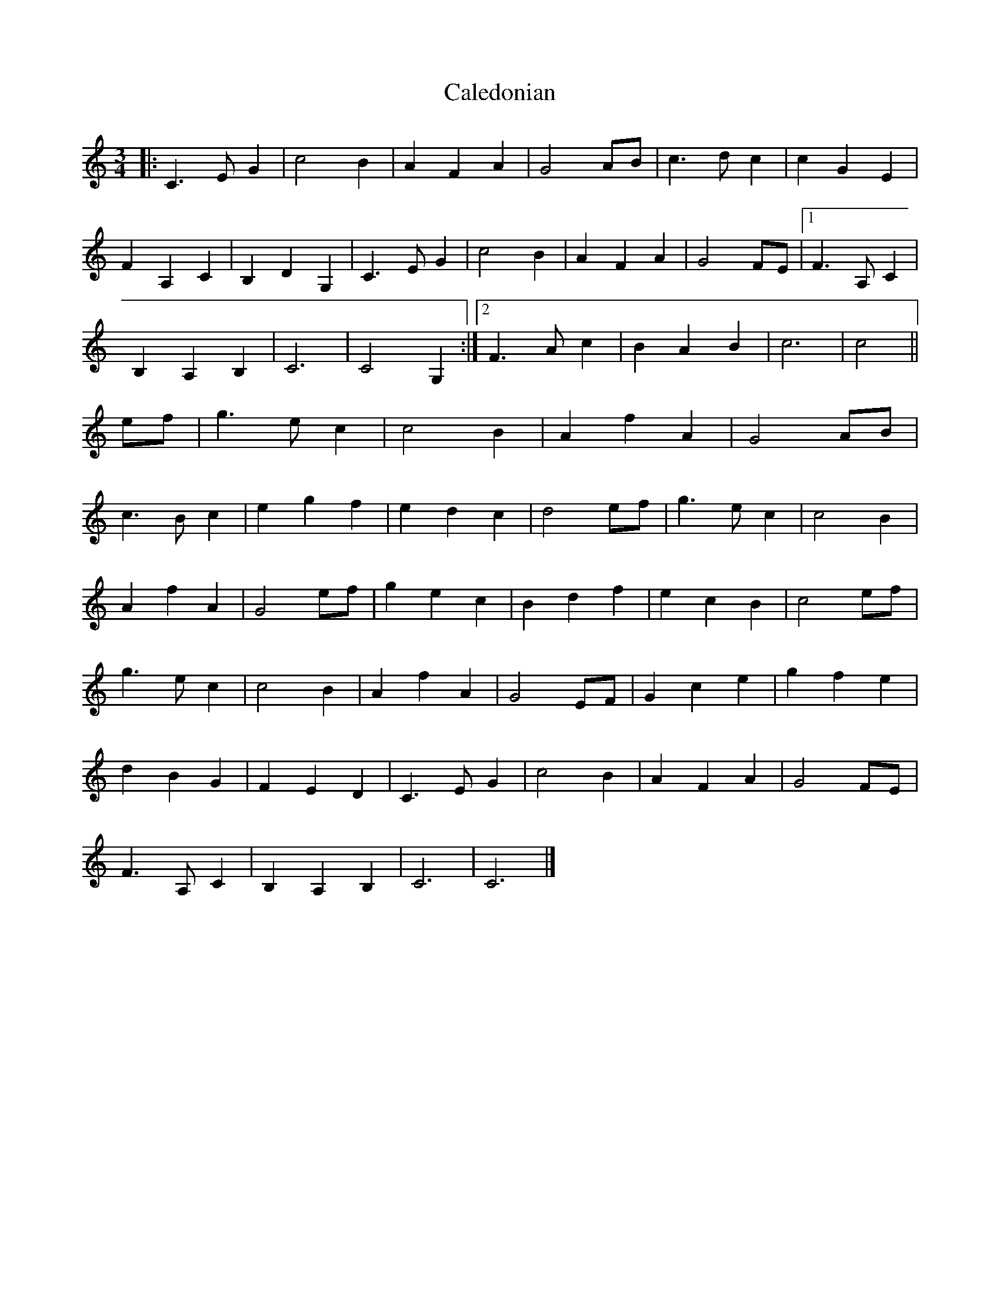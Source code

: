 X: 54
T:Caledonian 
R:
M:3/4
L:1/4
K:C
|:C>EG|c2B|AFA|G2A/2B/2|c>dc|cGE|
FA,C|B,DG,|C>EG|c2B|AFA|G2F/2E/2|[1 F>A,C|
B,A,B,|C3|C2 G,:|[2 F>Ac|BAB|c3|c2||
e/2f/2|g>ec|c2B|AfA|G2A/2B/2|
c>Bc|egf|edc|d2e/2f/2|g>ec|c2B|
AfA|G2e/2f/2|gec|Bdf|ecB|c2e/2f/2|
g>ec|c2B|AfA|G2E/2F/2|Gce|gfe|
dBG|FED|C>EG|c2B|AFA|G2F/2E/2|
F>A,C|B,A,B,|C3|C3|]

